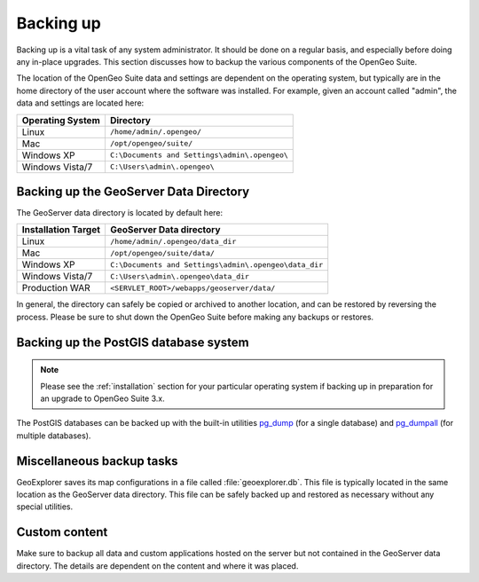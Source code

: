 .. _sysadmin.backup:


Backing up
==========

Backing up is a vital task of any system administrator.  It should be done on a regular basis, and especially before doing any in-place upgrades.  This section discusses how to backup the various components of the OpenGeo Suite.

The location of the OpenGeo Suite data and settings are dependent on the operating system, but typically are in the home directory of the user account where the software was installed.  For example, given an account called "admin", the data and settings are located here:

.. list-table::
   :header-rows: 1

   * - Operating System
     - Directory
   * - Linux
     - ``/home/admin/.opengeo/``
   * - Mac
     - ``/opt/opengeo/suite/``
   * - Windows XP
     - ``C:\Documents and Settings\admin\.opengeo\``
   * - Windows Vista/7
     - ``C:\Users\admin\.opengeo\``

.. _sysadmin.backup.geoserver:

Backing up the GeoServer Data Directory
---------------------------------------

The GeoServer data directory is located by default here:

.. list-table::
   :header-rows: 1

   * - Installation Target
     - GeoServer Data directory
   * - Linux
     - ``/home/admin/.opengeo/data_dir``
   * - Mac
     - ``/opt/opengeo/suite/data/``
   * - Windows XP
     - ``C:\Documents and Settings\admin\.opengeo\data_dir``
   * - Windows Vista/7
     - ``C:\Users\admin\.opengeo\data_dir``
   * - Production WAR
     - ``<SERVLET_ROOT>/webapps/geoserver/data/``

In general, the directory can safely be copied or archived to another location, and can be restored by reversing the process.  Please be sure to shut down the OpenGeo Suite before making any backups or restores.

.. _sysadmin.backup.postgis:

Backing up the PostGIS database system
--------------------------------------

.. note:: Please see the :ref:`installation` section for your particular operating system if backing up in preparation for an upgrade to OpenGeo Suite 3.x.

The PostGIS databases can be backed up with the built-in utilities `pg_dump <http://www.postgresql.org/docs/9.1/static/app-pgdump.html>`_ (for a single database) and `pg_dumpall <http://www.postgresql.org/docs/9.1/static/app-pg-dumpall.html>`_ (for multiple databases).

Miscellaneous backup tasks
--------------------------

GeoExplorer saves its map configurations in a file called :file:`geoexplorer.db`.  This file is typically located in the same location as the GeoServer data directory.  This file can be safely backed up and restored as necessary without any special utilities.

Custom content
--------------

Make sure to backup all data and custom applications hosted on the server but not contained in the GeoServer data directory. The details are dependent on the content and where it was placed.
